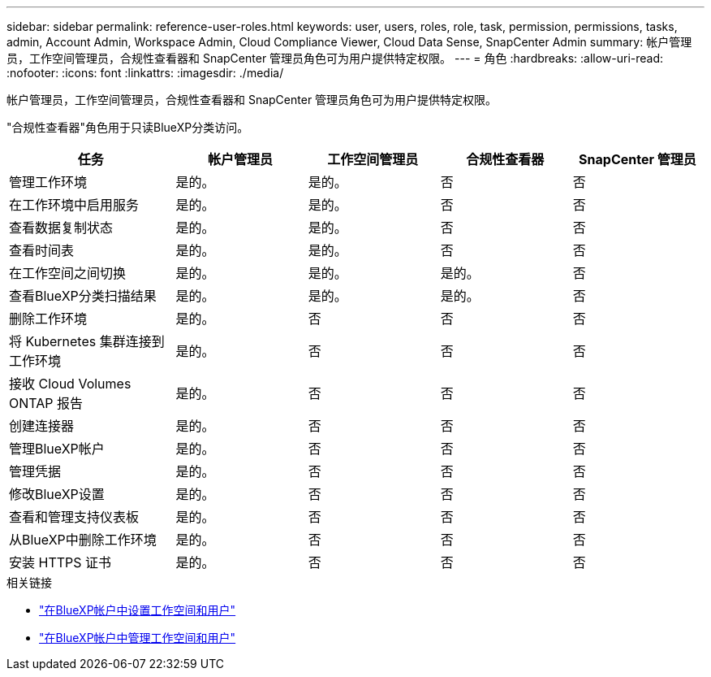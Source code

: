 ---
sidebar: sidebar 
permalink: reference-user-roles.html 
keywords: user, users, roles, role, task, permission, permissions, tasks, admin, Account Admin, Workspace Admin, Cloud Compliance Viewer, Cloud Data Sense, SnapCenter Admin 
summary: 帐户管理员，工作空间管理员，合规性查看器和 SnapCenter 管理员角色可为用户提供特定权限。 
---
= 角色
:hardbreaks:
:allow-uri-read: 
:nofooter: 
:icons: font
:linkattrs: 
:imagesdir: ./media/


[role="lead"]
帐户管理员，工作空间管理员，合规性查看器和 SnapCenter 管理员角色可为用户提供特定权限。

"合规性查看器"角色用于只读BlueXP分类访问。

[cols="24,19,19,19,19"]
|===
| 任务 | 帐户管理员 | 工作空间管理员 | 合规性查看器 | SnapCenter 管理员 


| 管理工作环境 | 是的。 | 是的。 | 否 | 否 


| 在工作环境中启用服务 | 是的。 | 是的。 | 否 | 否 


| 查看数据复制状态 | 是的。 | 是的。 | 否 | 否 


| 查看时间表 | 是的。 | 是的。 | 否 | 否 


| 在工作空间之间切换 | 是的。 | 是的。 | 是的。 | 否 


| 查看BlueXP分类扫描结果 | 是的。 | 是的。 | 是的。 | 否 


| 删除工作环境 | 是的。 | 否 | 否 | 否 


| 将 Kubernetes 集群连接到工作环境 | 是的。 | 否 | 否 | 否 


| 接收 Cloud Volumes ONTAP 报告 | 是的。 | 否 | 否 | 否 


| 创建连接器 | 是的。 | 否 | 否 | 否 


| 管理BlueXP帐户 | 是的。 | 否 | 否 | 否 


| 管理凭据 | 是的。 | 否 | 否 | 否 


| 修改BlueXP设置 | 是的。 | 否 | 否 | 否 


| 查看和管理支持仪表板 | 是的。 | 否 | 否 | 否 


| 从BlueXP中删除工作环境 | 是的。 | 否 | 否 | 否 


| 安装 HTTPS 证书 | 是的。 | 否 | 否 | 否 
|===
.相关链接
* link:task-setting-up-netapp-accounts.html["在BlueXP帐户中设置工作空间和用户"]
* link:task-managing-netapp-accounts.html["在BlueXP帐户中管理工作空间和用户"]

